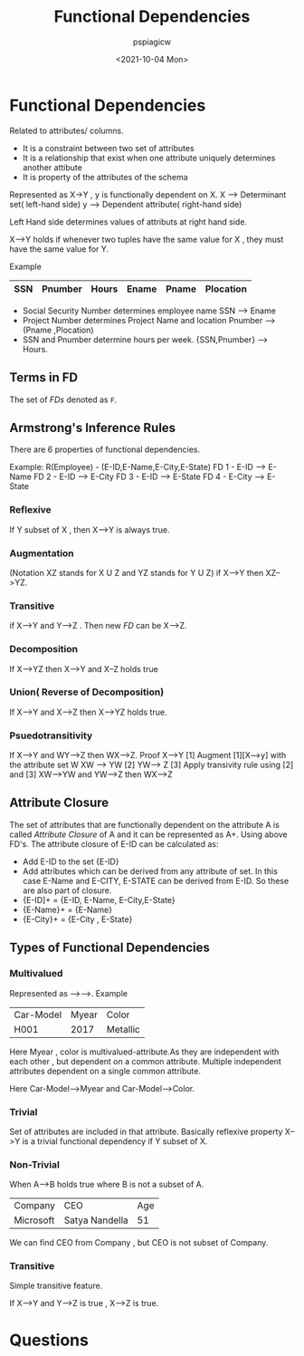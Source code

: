 :PROPERTIES:
:ID:       41cbb2ae-6c42-4e2e-9d9b-c91038b487cb
:END:
#+title: Functional Dependencies
#+author: pspiagicw
#+date: <2021-10-04 Mon>
#+property: header-args:sql :engine mysql :dbhost 127.0.0.1 :dbuser pspiagicw :dbpassword shrgooglegithub :database shit
* Functional Dependencies
  Related to attributes/ columns.
  
  * It is a constraint between two set of attributes
  * It is a relationship that exist when one attribute uniquely determines another attibute
  * It is property of the attributes of the schema
  

  Represented as X->Y , y is functionally dependent on X.
  X --> Determinant set( left-hand side)
  y --> Dependent attribute( right-hand side)

  Left Hand side determines values of attributs at right hand side.

  X-->Y holds if whenever two tuples have the same value for X ,
  they must have the same value for Y.

  Example

  |-----+---------+-------+-------+-------+-----------|
  | SSN | Pnumber | Hours | Ename | Pname | Plocation |
  |-----+---------+-------+-------+-------+-----------|

  * Social Security Number determines employee name
    SSN --> Ename
  * Project Number determines Project Name and location
    Pnumber --> (Pname ,Plocation)
  * SSN and Pnumber determine hours per week.
    {SSN,Pnumber} --> Hours.
** Terms in FD
   The set of /FDs/ denoted as ~F~.
** Armstrong's Inference Rules
   There are 6 properties of functional dependencies.

   Example:
    R(Employee) - (E-ID,E-Name,E-City,E-State)
    FD 1 - E-ID --> E-Name
    FD 2 - E-ID --> E-City
    FD 3 - E-ID --> E-State
    FD 4 - E-City --> E-State
*** Reflexive
    If Y subset of X , then X-->Y is always true.
*** Augmentation
    (Notation XZ stands for X U Z and YZ stands for Y U Z)
    if X-->Y then XZ-->YZ.
*** Transitive
    if X-->Y and Y-->Z . Then new /FD/ can be X-->Z.
*** Decomposition
    If X-->YZ then X-->Y and X--Z holds true
*** Union( Reverse of Decomposition)
    If X-->Y and X-->Z then X-->YZ holds true.
*** Psuedotransitivity
    If X-->Y and WY-->Z then WX-->Z.
    Proof
    X-->Y [1]
    Augment [1][X-->y] with the attribute set W
    XW --> YW [2]
    YW--> Z [3]
    Apply transivity rule using [2] and [3]
    XW-->YW and YW-->Z
    then WX-->Z
** Attribute Closure
   The set of attributes that are functionally dependent on the attribute A is called /Attribute Closure/ of A
   and it can be represented as A+.
   Using above FD's.
   The attribute closure of E-ID can be calculated as:
   - Add E-ID to the set {E-ID}
   - Add attributes which can be derived from any attribute of set. In this case E-Name and E-CITY, E-STATE can be
     derived from E-ID. So these are also part of closure.
   - {E-ID]+ = {E-ID, E-Name, E-City,E-State}
   - {E-Name}+ = {E-Name}
   - {E-City}+ = {E-City , E-State}
** Types of Functional Dependencies
*** Multivalued
    Represented as -->-->.
    Example
    |-----------+-------+----------|
    | Car-Model | Myear | Color    |
    | H001      |  2017 | Metallic |
    |-----------+-------+----------|

    Here Myear , color is multivalued-attribute.As they are independent with each other , but dependent on a common attribute.
    Multiple independent attributes dependent on a single common attribute.

    Here Car-Model-->Myear and Car-Model-->Color.
    
*** Trivial
    Set of attributes are included in that attribute.
    Basically reflexive property
    X-->Y is a trivial functional dependency if Y subset of X.
*** Non-Trivial
    When A-->B holds true where B is not a subset of A.
    |-----------+----------------+-----|
    | Company   | CEO            | Age |
    | Microsoft | Satya Nandella |  51 |
    |-----------+----------------+-----|

    We can find CEO from Company , but CEO is not subset of Company.
*** Transitive
    Simple transitive feature.

    If X-->Y and Y-->Z is true , X-->Z is true.
* Questions


